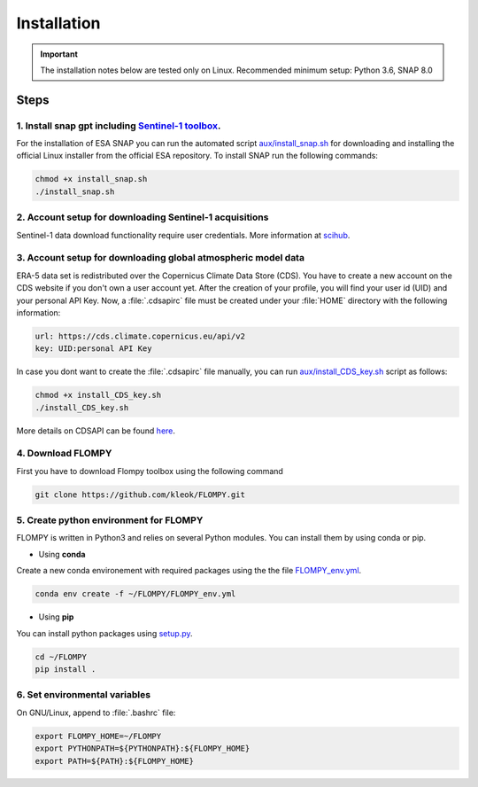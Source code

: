 Installation
============

.. important::
    The installation notes below are tested only on Linux. Recommended minimum setup: Python 3.6, SNAP 8.0

Steps
-----

1. Install snap gpt including `Sentinel-1 toolbox <https://step.esa.int/main/download/snap-download/previous-versions/>`_.
^^^^^^^^^^^^^^^^^^^^^^^^^^^^^^^^^^^^^^^^^^^^^^^^^^^^^^^^^^^^^^^^^^^^^^^^^^^^^^^^^^^^^^^^^^^^^^^^^^^^^^^^^^^^^^^^^^^^^^^^^^^^^^^^^^^^^^^^^^^^^^^^^^^^^^^

For the installation of ESA SNAP you can run the automated script `aux/install_snap.sh <https://github.com/kleok/FLOMPY/blob/main/aux/install_snap.sh>`_ for downloading and installing the official Linux installer from the official ESA repository. To install SNAP run the following commands:

.. code-block:: bash

	chmod +x install_snap.sh
	./install_snap.sh

2. Account setup for downloading Sentinel-1 acquisitions
^^^^^^^^^^^^^^^^^^^^^^^^^^^^^^^^^^^^^^^^^^^^^^^^^^^^^^^^^^^^^^^^^^^^^
Sentinel-1 data download functionality require user credentials. More information at `scihub <https://scihub.copernicus.eu/>`_.

3. Account setup for downloading global atmospheric model data
^^^^^^^^^^^^^^^^^^^^^^^^^^^^^^^^^^^^^^^^^^^^^^^^^^^^^^^^^^^^^^^^^^^^^^^^^^^^^^

ERA-5 data set is redistributed over the Copernicus Climate Data Store (CDS). You have to create a new account on the CDS website if you don't own a user account yet. After the creation of your profile, you will find your user id (UID) and your personal API Key. Now, a :file:`.cdsapirc` file must be created under your :file:`HOME`  directory with the following information:

.. code-block::

	url: https://cds.climate.copernicus.eu/api/v2
	key: UID:personal API Key

In case you dont want to create the :file:`.cdsapirc`  file manually, you can run `aux/install_CDS_key.sh <https://github.com/kleok/FLOMPY/blob/main/aux/install_CDS_key.sh>`_ script as follows:

.. code-block:: bash

	chmod +x install_CDS_key.sh
	./install_CDS_key.sh

More details on CDSAPI can be found `here <https://cds.climate.copernicus.eu/api-how-to>`_.

4. Download FLOMPY
^^^^^^^^^^^^^^^^^^^^^^^^^

First you have to download Flompy toolbox using the following command

.. code-block:: bash

	git clone https://github.com/kleok/FLOMPY.git

5. Create python environment for FLOMPY
^^^^^^^^^^^^^^^^^^^^^^^^^^^^^^^^^^^^^^^^^^^^^^^^^^^
FLOMPY is written in Python3 and relies on several Python modules. You can install them by using conda or pip.

- Using **conda**
Create a new conda environement with required packages using the the file `FLOMPY_env.yml <https://github.com/kleok/FLOMPY/blob/main/FLOMPY_env.yml>`_.

.. code-block:: bash

	conda env create -f ~/FLOMPY/FLOMPY_env.yml

- Using **pip**
You can install python packages using `setup.py <https://github.com/kleok/FLOMPY/blob/main/setup.py>`_.

.. code-block:: bash

	cd ~/FLOMPY
	pip install .

6. Set environmental variables
^^^^^^^^^^^^^^^^^^^^^^^^^^^^^^^^^^^^
On GNU/Linux, append to :file:`.bashrc` file:

.. code-block:: bash

    export FLOMPY_HOME=~/FLOMPY
    export PYTHONPATH=${PYTHONPATH}:${FLOMPY_HOME}
    export PATH=${PATH}:${FLOMPY_HOME}
